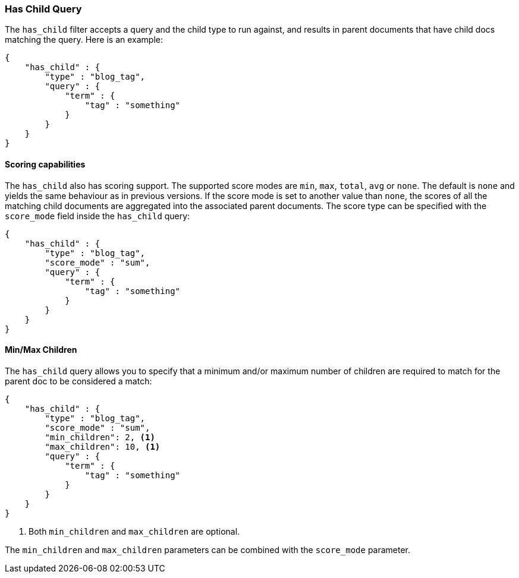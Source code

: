 [[query-dsl-has-child-query]]
=== Has Child Query

The `has_child` filter accepts a query and the child type to run against, and
results in parent documents that have child docs matching the query. Here is
an example:

[source,js]
--------------------------------------------------
{
    "has_child" : {
        "type" : "blog_tag",
        "query" : {
            "term" : {
                "tag" : "something"
            }
        }
    }
}
--------------------------------------------------

[float]
==== Scoring capabilities

The `has_child` also has scoring support. The
supported score modes are `min`, `max`, `total`, `avg` or `none`. The default is
`none` and yields the same behaviour as in previous versions. If the
score mode is set to another value than `none`, the scores of all the
matching child documents are aggregated into the associated parent
documents. The score type can be specified with the `score_mode` field
inside the `has_child` query:

[source,js]
--------------------------------------------------
{
    "has_child" : {
        "type" : "blog_tag",
        "score_mode" : "sum",
        "query" : {
            "term" : {
                "tag" : "something"
            }
        }
    }
}
--------------------------------------------------

[float]
[[min-max-children]]
==== Min/Max Children

The `has_child` query allows you to specify that a minimum and/or maximum
number of children are required to match for the parent doc to be considered
a match:

[source,js]
--------------------------------------------------
{
    "has_child" : {
        "type" : "blog_tag",
        "score_mode" : "sum",
        "min_children": 2, <1>
        "max_children": 10, <1>
        "query" : {
            "term" : {
                "tag" : "something"
            }
        }
    }
}
--------------------------------------------------
<1> Both `min_children` and `max_children` are optional.

The  `min_children` and `max_children` parameters can be combined with
the `score_mode` parameter.
